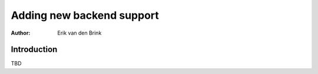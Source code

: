 .. _backends-howto:

****************************
  Adding new backend support
****************************

:Author: Erik van den Brink

Introduction
============

TBD
